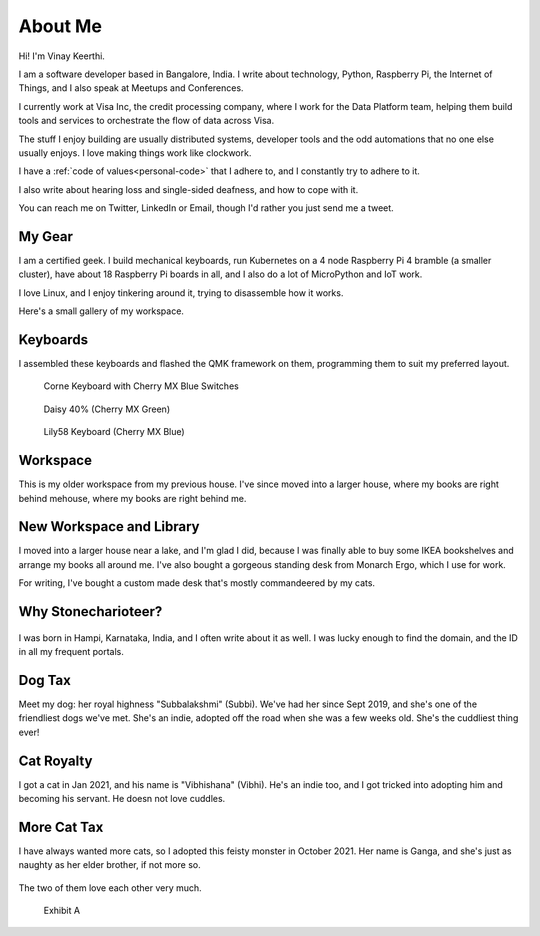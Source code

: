 ==========
About Me
==========

Hi! I'm Vinay Keerthi.

I am a software developer based in Bangalore, India. I write about technology,
Python, Raspberry Pi, the Internet of Things, and I also speak at Meetups and
Conferences.

I currently work at Visa Inc, the credit processing company, where I work for
the Data Platform team, helping them build tools and services to orchestrate
the flow of data across Visa.

The stuff I enjoy building are usually distributed systems, developer tools and
the odd automations that no one else usually enjoys. I love making things work
like clockwork.

I have a :ref:`code of values<personal-code>` that I adhere to, and I
constantly try to adhere to it.

I also write about hearing loss and single-sided deafness, and how to cope with
it.

You can reach me on Twitter, LinkedIn or Email, though I'd rather you just send
me a tweet.

---------
My Gear
---------

I am a certified geek. I build mechanical keyboards, run Kubernetes on a 4 node
Raspberry Pi 4 bramble (a smaller cluster), have about 18 Raspberry Pi boards
in all, and I also do a lot of MicroPython and IoT work.

I love Linux, and I enjoy tinkering around it, trying to disassemble how it works.

Here's a small gallery of my workspace.

----------
Keyboards
----------

I assembled these keyboards and flashed the QMK framework on them, programming
them to suit my preferred layout.


.. figure:: /_static/images/about/corne_keyboard.jpg
   :figwidth: 450

   Corne Keyboard with Cherry MX Blue Switches


.. figure:: /_static/images/about/daisy_keyboard.jpg
   :figwidth: 450

   Daisy 40% (Cherry MX Green)

.. figure:: /_static/images/about/lily58_keyboard.jpeg
   :figwidth: 450

   Lily58 Keyboard (Cherry MX Blue)

----------
Workspace
----------

This is my older workspace from my previous house. I've since moved into a
larger house, where my books are right behind mehouse, where my books are
right behind me.

.. figure:: /_static/images/about/workspace.jpeg
   :figwidth: 450


--------------------------
New Workspace and Library
--------------------------

I moved into a larger house near a lake, and I'm glad I did, because I was
finally able to buy some IKEA bookshelves and arrange my books all around me.
I've also bought a gorgeous standing desk from Monarch Ergo, which I use for work.

For writing, I've bought a custom made desk that's mostly commandeered by my cats.

.. figure:: /_static/images/about/workspace-shelves-1.jpg
   :figwidth: 450

.. figure:: /_static/images/about/workspace-shelves-2.jpg
   :figwidth: 450

.. figure:: /_static/images/about/workspace-shelves-3.jpg
   :figwidth: 450

.. figure:: /_static/images/about/workspace-shelves-4.jpg
   :figwidth: 450

.. figure:: /_static/images/about/workspace-shelves-5.jpg
   :figwidth: 450

----------------------
Why Stonecharioteer?
----------------------

.. figure:: /_static/images/logo/stonecharioteer-large.png
   :figwidth: 450

I was born in Hampi, Karnataka, India, and I often write about it as well.  I
was lucky enough to find the domain, and the ID in all my frequent portals.

--------
Dog Tax
--------

Meet my dog: her royal highness "Subbalakshmi" (Subbi). We've had her since
Sept 2019, and she's one of the friendliest dogs we've met. She's an indie,
adopted off the road when she was a few weeks old. She's the cuddliest thing
ever!

.. figure:: /_static/images/about/subbi.jpg
   :figwidth: 450

-------------
Cat Royalty
-------------

I got a cat in Jan 2021, and his name is "Vibhishana" (Vibhi). He's an indie
too, and I got tricked into adopting him and becoming his servant. He doesn not
love cuddles.

.. figure:: /_static/images/about/vibhi.jpg
   :figwidth: 450

--------------
More Cat Tax
--------------

I have always wanted more cats, so I adopted this feisty monster in October
2021. Her name is Ganga, and she's just as naughty as her elder brother, if not
more so.

.. figure:: /_static/images/about/ganga.jpg
   :figwidth: 450

The two of them love each other very much.

.. figure:: /_static/images/about/ganga_vibhi.jpg
   :figwidth: 450

   Exhibit A
